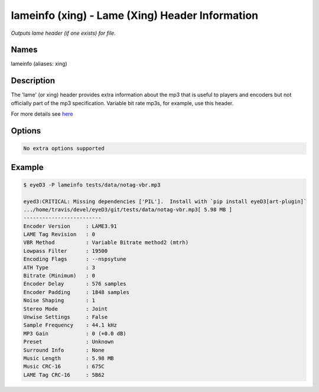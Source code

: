 lameinfo (xing) - Lame (Xing) Header Information
================================================

.. {{{cog
.. cog.out(cog_pluginHelp("lameinfo"))
.. }}}

*Outputs lame header (if one exists) for file.*

Names
-----
lameinfo (aliases: xing)

Description
-----------
The 'lame' (or xing) header provides extra information about the mp3 that is useful to players and encoders but not officially part of the mp3 specification. Variable bit rate mp3s, for example, use this header.

For more details see `here <http://gabriel.mp3-tech.org/mp3infotag.html>`_

Options
-------
.. code-block:: text

  No extra options supported

.. {{{end}}}

Example
-------

.. {{{cog cli_example("examples/cli_examples.sh", "LAME_PLUGIN", lang="bash") }}}

.. code-block:: bash

  $ eyeD3 -P lameinfo tests/data/notag-vbr.mp3

  eyed3:CRITICAL: Missing dependencies ['PIL'].  Install with `pip install eyeD3[art-plugin]`
  .../home/travis/devel/eyeD3/git/tests/data/notag-vbr.mp3[ 5.98 MB ]
  -------------------------
  Encoder Version     : LAME3.91
  LAME Tag Revision   : 0
  VBR Method          : Variable Bitrate method2 (mtrh)
  Lowpass Filter      : 19500
  Encoding Flags      : --nspsytune
  ATH Type            : 3
  Bitrate (Minimum)   : 0
  Encoder Delay       : 576 samples
  Encoder Padding     : 1848 samples
  Noise Shaping       : 1
  Stereo Mode         : Joint
  Unwise Settings     : False
  Sample Frequency    : 44.1 kHz
  MP3 Gain            : 0 (+0.0 dB)
  Preset              : Unknown
  Surround Info       : None
  Music Length        : 5.98 MB
  Music CRC-16        : 675C
  LAME Tag CRC-16     : 5B62

.. {{{end}}}
